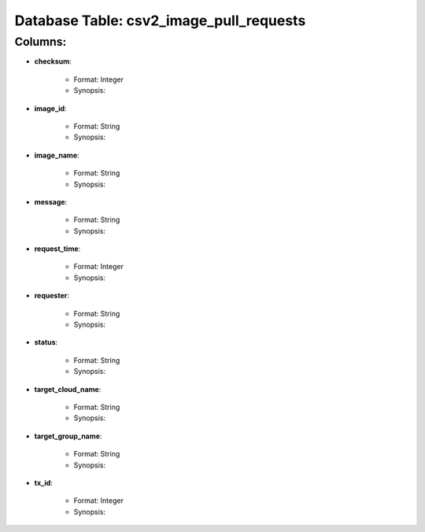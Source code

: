 .. File generated by /opt/cloudscheduler/utilities/schema_doc - DO NOT EDIT
..
.. To modify the contents of this file:
..   1. edit the template file "/opt/cloudscheduler/docs/schema_doc/tables/csv2_image_pull_requests"
..   2. run the utility "/opt/cloudscheduler/utilities/schema_doc"
..

Database Table: csv2_image_pull_requests
========================================


Columns:
^^^^^^^^

* **checksum**:

   * Format: Integer
   * Synopsis:

* **image_id**:

   * Format: String
   * Synopsis:

* **image_name**:

   * Format: String
   * Synopsis:

* **message**:

   * Format: String
   * Synopsis:

* **request_time**:

   * Format: Integer
   * Synopsis:

* **requester**:

   * Format: String
   * Synopsis:

* **status**:

   * Format: String
   * Synopsis:

* **target_cloud_name**:

   * Format: String
   * Synopsis:

* **target_group_name**:

   * Format: String
   * Synopsis:

* **tx_id**:

   * Format: Integer
   * Synopsis:

